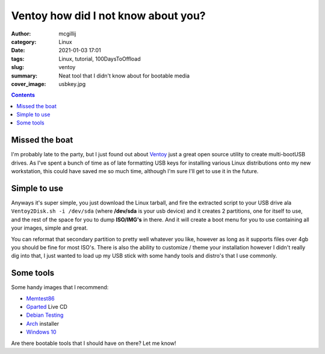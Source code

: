 Ventoy how did I not know about you?
####################################


:author: mcgillij 
:category: Linux
:date: 2021-01-03 17:01
:tags: Linux, tutorial, 100DaysToOffload
:slug: ventoy
:summary: Neat tool that I didn't know about for bootable media
:cover_image: usbkey.jpg

.. contents::

Missed the boat
***************

I'm probably late to the party, but I just found out about `Ventoy <https://ventoy.net>`_ just a great open source utility to create multi-bootUSB drives. As I've spent a bunch of time as of late formatting USB keys for installing various Linux distributions onto my new workstation, this could have saved me so much time, although I'm sure I'll get to use it in the future.

Simple to use
*************

Anyways it's super simple, you just download the Linux tarball, and fire the extracted script to your USB drive ala ``Ventoy2Disk.sh -i /dev/sda`` (where **/dev/sda** is your usb device) and it creates 2 partitions, one for itself to use, and the rest of the space for you to dump **ISO/IMG's** in there. And it will create a boot menu for you to use containing all your images, simple and great.

You can reformat that secondary partition to pretty well whatever you like, however as long as it supports files over 4gb you should be fine for most ISO's. There is also the ability to customize / theme your installation however I didn't really dig into that, I just wanted to load up my USB stick with some handy tools and distro's that I use commonly.

Some tools
**********

Some handy images that I recommend:

- `Memtest86 <https://www.memtest86.com/>`_
- `Gparted <https://gparted.org/livecd.php>`_ Live CD
- `Debian Testing <https://cdimage.debian.org/cdimage/weekly-builds/amd64/iso-cd/>`_
- `Arch <https://archlinux.org/download/>`_ installer
- `Windows 10 <https://www.microsoft.com/en-ca/software-download/windows10ISO>`_

Are there bootable tools that I should have on there? Let me know!
